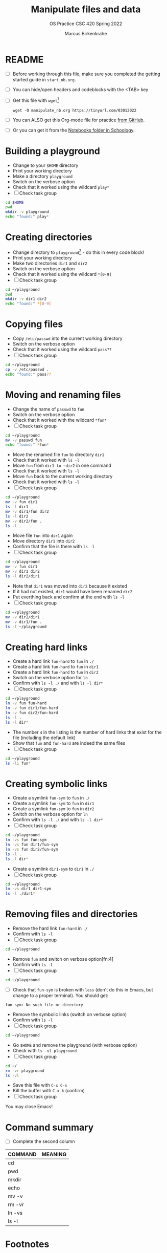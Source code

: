 #+TITLE:Manipulate files and data
#+AUTHOR:Marcus Birkenkrahe
#+SUBTITLE:OS Practice CSC 420 Spring 2022
#+STARTUP:overview hideblocks
#+OPTIONS: toc:nil num:nil ^:nil
#+PROPERTY: header-args:bash :exports both
#+PROPERTY: header-args:bash :results output
* README

  * [ ] Before working through this file, make sure you completed the
    getting started guide in ~start_nb.org~.
  * [ ] You can hide/open headers and codeblocks with the <TAB> key
  * [ ] Get this file with ~wget~[fn:3]
    #+begin_example
    wget -O manipulate_nb.org https://tinyurl.com/03012022
    #+end_example
  * [ ] You can ALSO get this Org-mode file for practice [[https://github.com/birkenkrahe/os420/tree/main/practice][from GitHub]].
  * [ ] Or you can get it from the [[https://lyon.schoology.com/course/5516220833/materials?f=572699678][Notebooks folder in Schoology]].

* Building a playground

  * Change to your ~$HOME~ directory
  * Print your working directory
  * Make a directory ~playground~
  * Switch on the verbose option
  * Check that it worked using the wildcard ~play*~
  * [ ] Check task group

  #+name: mkdir_playground
  #+begin_src bash
    cd $HOME
    pwd
    mkdir -v playground
    echo "found:" play*
  #+end_src

* Creating directories

  * Change directory to ~playground~[fn:1] - do this in every code
    block!
  * Print your working directory
  * Make two directories ~dir1~ and ~dir2~
  * Switch on the verbose option
  * Check that it worked using the wildcard ~*[0-9]~
  * [ ] Check task group

  #+name: make_dirs
  #+begin_src bash
    cd ~/playground
    pwd
    mkdir -v dir1 dir2
    echo "found:" *[0-9]
  #+end_src

* Copying files

  * Copy ~/etc/passwd~ into the current working directory
  * Switch on the verbose option
  * Check that it worked using the wildcard ~pass??~
  * [ ] Check task group

  #+name: copy_file
  #+begin_src bash
    cd ~/playground
    cp -v /etc/passwd .
    echo "found:" pass??
  #+end_src

* Moving and renaming files

  * Change the name of ~passwd~ to ~fun~
  * Switch on the verbose option
  * Check that it worked with the wildcard ~*fun*~
  * [ ] Check task group

  #+name: move_file
  #+begin_src bash
    cd ~/playground
    mv -v passwd fun
    echo "found:" *fun*
  #+end_src

  * Move the renamed file ~fun~ to directory ~dir1~
  * Check that it worked with ~ls -l~
  * Move ~fun~ from ~dir1 to ~dir2~ in one command
  * Check that it worked with ~ls -l~
  * Move ~fun~ back to the current working directory
  * Check that it worked with ~ls -l~
  * [ ] Check task group

  #+name: move_file_to_dir
  #+begin_src bash
    cd ~/playground
    mv -v fun dir1
    ls -l dir1
    mv -v dir1/fun dir2
    ls -l dir2
    mv -v dir2/fun .
    ls -l .
  #+end_src

  * Move file ~fun~ into ~dir1~ again
  * Move directory ~dir1~ into ~dir2~
  * Confirm that the file is there with ~ls -l~
  * [ ] Check task group

  #+name: move_dir_to_dir
  #+begin_src bash
    cd ~/playground
    mv -v fun dir1
    mv -v dir1 dir2
    ls -l dir2/dir1
  #+end_src

  * Note that ~dir1~ was moved into ~dir2~ because it existed
  * If it had not existed, ~dir1~ would have been renamed ~dir2~
  * Put everthing back and confirm at the end with ~ls -l~
  * [ ] Check task group

  #+name: move_back
  #+begin_src bash
    cd ~/playground
    mv -v dir2/dir1 .
    mv -v dir1/fun .
    ls -l ~/playground
  #+end_src

* Creating hard links

  * Create a hard link ~fun-hard~ to ~fun~ in ~./~
  * Create a hard link ~fun-hard~ to ~fun~ in ~dir1~
  * Create a hard link ~fun-hard~ to ~fun~ in ~dir2~
  * Switch on the verbose option for ~ln~
  * Confirm with ~ls -l ./~ and with ~ls -l dir*~
  * [ ] Check task group

  #+name: hard
  #+begin_src bash
    cd ~/playground
    ln -v fun fun-hard
    ln -v fun dir1/fun-hard
    ln -v fun dir2/fun-hard
    ls -l .
    ls -l dir*
  #+end_src

  * The number ~4~ in the listing is the number of hard links that
    exist for the file (including the default link)
  * Show that ~fun~ and ~fun-hard~ are indeed the same files
  * [ ] Check task group

  #+name: inode
  #+begin_src bash
    cd ~/playground
    ls -li fun*
  #+end_src

* Creating symbolic links

  * Create a symlink ~fun-sym~ to ~fun~ in ~./~
  * Create a symlink ~fun-sym~ to ~fun~ in ~dir1~
  * Create a symlink ~fun-sym~ to ~fun~ in ~dir2~
  * Switch on the verbose option for ~ln~
  * Confirm with ~ls -l ./~ and with ~ls -l dir*~
  * [ ] Check task group

  #+name: soft
  #+begin_src bash
    cd ~/playground
    ln -vs fun fun-sym
    ln -vs fun dir1/fun-sym
    ln -vs fun dir2/fun-sym
    ls -l .
    ls -l dir*
  #+end_src

  * Create a symlink ~dir1-sym~ to ~dir1~ in ~./~
  * [ ] Check task group

  #+name: soft_dir
  #+begin_src bash
    cd ~/playground
    ln -vs dir1 dir1-sym
    ls -l ./dir1*
  #+end_src

* Removing files and directories

  * Remove the hard link ~fun-hard~ in ~./~
  * Confirm with ~ls -l~
  * [ ] Check task group

  #+name: rm_hard
  #+begin_src bash
    cd ~/playground

  #+end_src

  * Remove ~fun~ and switch on verbose option[fn:4]
  * Confirm with ~ls -l~
  * [ ] Check task group

  #+name: rm_fun
  #+begin_src bash
    cd ~/playground

  #+end_src

  * [ ] Check that ~fun-sym~ is broken with ~less~ (don't do this in
    Emacs, but change to a proper terminal). You should get:
  #+begin_example
    fun-sym: No such file or directory
  #+end_example

  * Remove the symbolic links (switch on verbose option)
  * Confirm with ~ls -l~
  * [ ] Check task group

  #+name: rm_sym
  #+begin_src bash
    cd ~/playground

  #+end_src

  * Go ~$HOME~ and remove the playground (with verbose option)
  * Check with ~ls -vl playground~
  * [ ] Check task group

  #+name: rm_playground
  #+begin_src bash
    cd ~/
    rm -vr playground
    ls -vl 
  #+end_src

  * Save this file with ~C-x C-s~
  * Kill the buffer with ~C-x k~ (confirm)
  * [ ] Check task group
  
  You may close Emacs!

* Command summary

  * [ ] Complete the second column

  | COMMAND | MEANING |
  |---------+---------|
  | cd      |         |
  | pwd     |         |
  | mkdir   |         |
  | echo    |         |
  | mv -v   |         |
  | rm -vr  |         |
  | ln -vs  |         |
  | ls -l   |         |

* Footnotes

[fn:3]Unfortunately, this command downloads a HTML file. I have not
been able to find out (yet) how to tweak ~wget~ to download the Org
file. Perhaps one of you want to give it a try!?

[fn:2]In Org-mode, you need to use the ~:cmdline~ header argument and
redirect the input, in this case from a file ~y.txt~ that only
contains the character ~y~.

[fn:1]If you work with code blocks inside Emacs, you may have to
resort to absolute filenames to make sure that you are where you want
to be.

